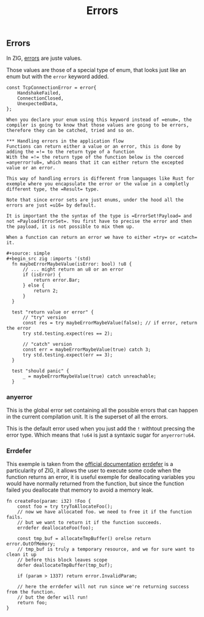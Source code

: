 #+title: Errors
#+weight: 3

** Errors
In ZIG, [[https://ziglang.org/documentation/master/#Errors][errors]] are juste values.

Those values are those of a special type of enum, that looks just like an enum but with the =error= keyword added.
#+begin_src zig
const TcpConnectionError = error{
    HandshakeFailed,
    ConnectionClosed,
    UnexpectedData,
};

When you declare your enum using this keyword instead of =enum=, the compiler is going to know that those values are going to be errors, therefore they can be catched, tried and so on.

*** Handling errors in the application flow
Functions can return either a value or an error, this is done by adding the =!= to the return type of a function
With the =!= the return type of the function below is the coerced =anyerror!u8=, which means that it can either return the excepted value or an error.

This way of handling errors is different from languages like Rust for exemple where you encapsulate the error or the value in a completly different type, the =Result= type.

Note that since error sets are just enums, under the hood all the errors are just =u16= by default.

It is important the the syntax of the type is =ErrorSet!Payload= and not =Payload!ErrorSet=. You first have to precise the error and then the payload, it is not possible to mix them up.

When a function can return an error we have to either =try= or =catch= it.

#+source: simple
#+begin_src zig :imports '(std)
  fn maybeErrorMaybeValue(isError: bool) !u8 {
      // ... might return an u8 or an error
      if (isError) {
          return error.Bar;
      } else {
          return 2;
      }
  }
  
  test "return value or error" {
      // "try" version
      const res = try maybeErrorMaybeValue(false); // if error, return the error
      try std.testing.expect(res == 2);
      
      // "catch" version
      const err = maybeErrorMaybeValue(true) catch 3;
      try std.testing.expect(err == 3);
  }
  
  test "should panic" {
      _ = maybeErrorMaybeValue(true) catch unreachable;
  }
#+end_src

*** anyerror
This is the global error set containing all the possible errors that can happen in the current compilation unit. It is the superset of all the errors.

This is the default error used when you just add the =!= withtout precsing the error type. Which means that =!u64= is just a syntaxic sugar for =anyerror!u64=.

*** Errdefer
  This exemple is taken from the [[https://ziglang.org/documentation/master/#errdefer][official documentation]]
  [[https://ziglang.org/documentation/master/#errdefer][errdefer]] is a particularity of ZIG, it allows the user to execute some code when the function returns an error, it is useful exemple for deallocating variables you would have normally returned from the function, but since the function failed you deallocate that memory to avoid a memory leak.
  #+source: simple
  #+begin_src zig :imports '(std)
  fn createFoo(param: i32) !Foo {
      const foo = try tryToAllocateFoo();
      // now we have allocated foo. we need to free it if the function fails.
      // but we want to return it if the function succeeds.
      errdefer deallocateFoo(foo);
  
      const tmp_buf = allocateTmpBuffer() orelse return error.OutOfMemory;
      // tmp_buf is truly a temporary resource, and we for sure want to clean it up
      // before this block leaves scope
      defer deallocateTmpBuffer(tmp_buf);
  
      if (param > 1337) return error.InvalidParam;
  
      // here the errdefer will not run since we're returning success from the function.
      // but the defer will run!
      return foo;
  }
#+end_src
